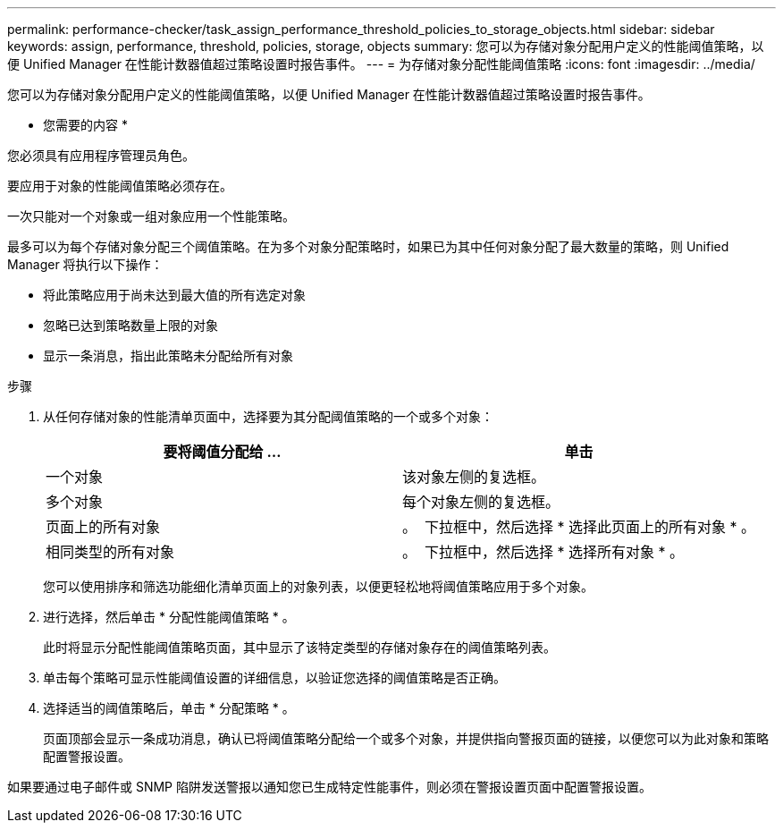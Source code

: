 ---
permalink: performance-checker/task_assign_performance_threshold_policies_to_storage_objects.html 
sidebar: sidebar 
keywords: assign, performance, threshold, policies, storage, objects 
summary: 您可以为存储对象分配用户定义的性能阈值策略，以便 Unified Manager 在性能计数器值超过策略设置时报告事件。 
---
= 为存储对象分配性能阈值策略
:icons: font
:imagesdir: ../media/


[role="lead"]
您可以为存储对象分配用户定义的性能阈值策略，以便 Unified Manager 在性能计数器值超过策略设置时报告事件。

* 您需要的内容 *

您必须具有应用程序管理员角色。

要应用于对象的性能阈值策略必须存在。

一次只能对一个对象或一组对象应用一个性能策略。

最多可以为每个存储对象分配三个阈值策略。在为多个对象分配策略时，如果已为其中任何对象分配了最大数量的策略，则 Unified Manager 将执行以下操作：

* 将此策略应用于尚未达到最大值的所有选定对象
* 忽略已达到策略数量上限的对象
* 显示一条消息，指出此策略未分配给所有对象


.步骤
. 从任何存储对象的性能清单页面中，选择要为其分配阈值策略的一个或多个对象：
+
|===
| 要将阈值分配给 ... | 单击 


 a| 
一个对象
 a| 
该对象左侧的复选框。



 a| 
多个对象
 a| 
每个对象左侧的复选框。



 a| 
页面上的所有对象
 a| 
。 image:../media/select_dropdown_65_png.gif[""] 下拉框中，然后选择 * 选择此页面上的所有对象 * 。



 a| 
相同类型的所有对象
 a| 
。 image:../media/select_dropdown_65_png.gif[""] 下拉框中，然后选择 * 选择所有对象 * 。

|===
+
您可以使用排序和筛选功能细化清单页面上的对象列表，以便更轻松地将阈值策略应用于多个对象。

. 进行选择，然后单击 * 分配性能阈值策略 * 。
+
此时将显示分配性能阈值策略页面，其中显示了该特定类型的存储对象存在的阈值策略列表。

. 单击每个策略可显示性能阈值设置的详细信息，以验证您选择的阈值策略是否正确。
. 选择适当的阈值策略后，单击 * 分配策略 * 。
+
页面顶部会显示一条成功消息，确认已将阈值策略分配给一个或多个对象，并提供指向警报页面的链接，以便您可以为此对象和策略配置警报设置。



如果要通过电子邮件或 SNMP 陷阱发送警报以通知您已生成特定性能事件，则必须在警报设置页面中配置警报设置。
